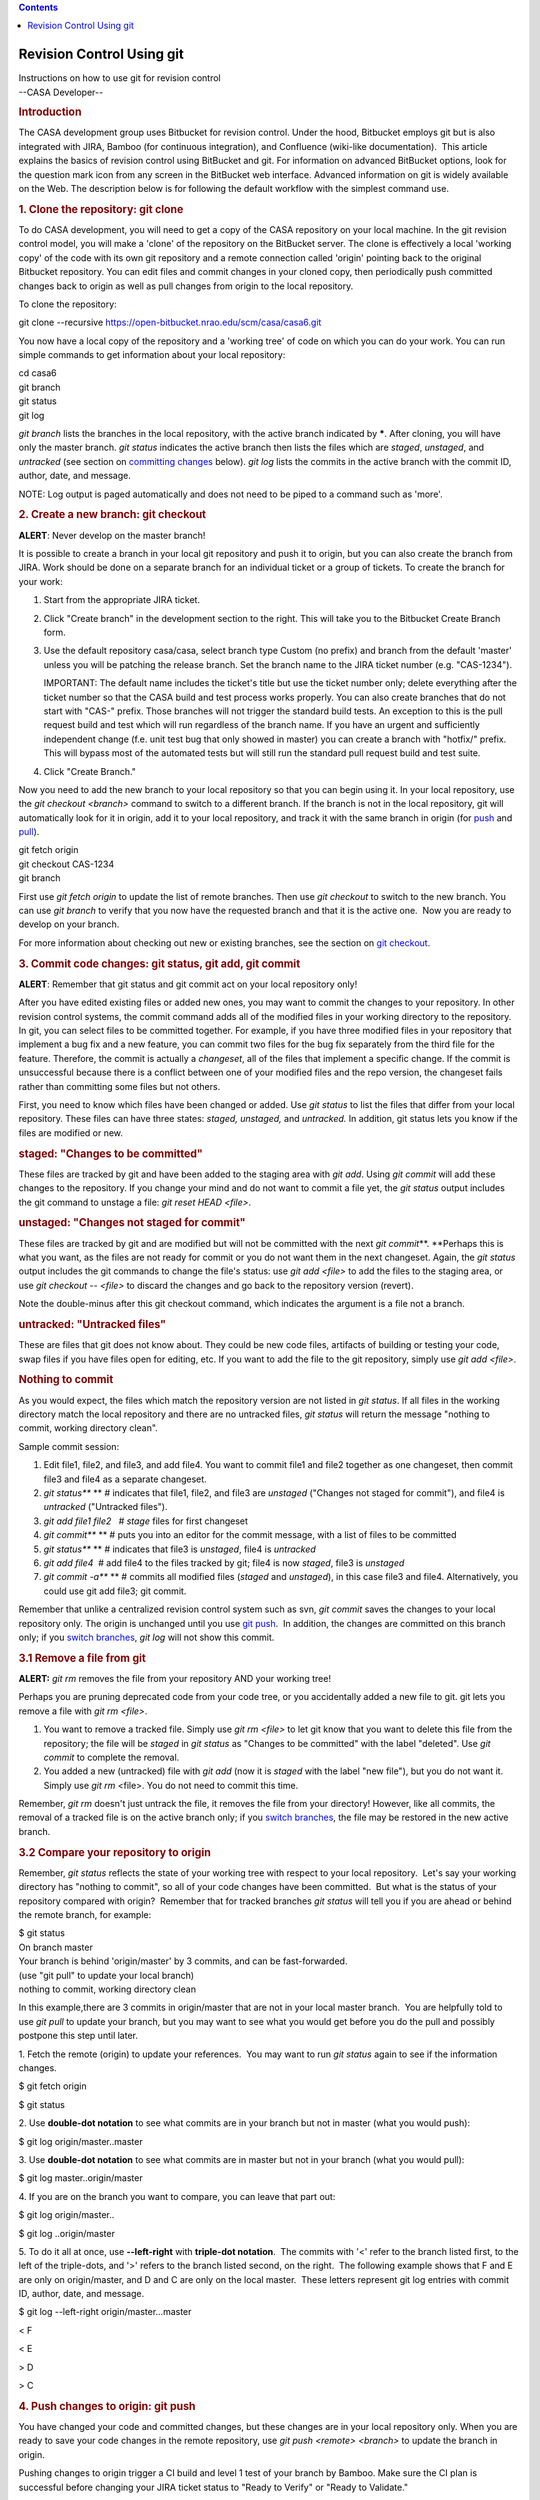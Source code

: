 .. contents::
   :depth: 3
..

.. container::
   :name: viewlet-above-content-title

Revision Control Using git
==========================

.. container::
   :name: viewlet-below-content-title

.. container:: documentDescription description

   Instructions on how to use git for revision control

.. container:: section
   :name: viewlet-above-content-body

.. container:: section
   :name: content-core

   --CASA Developer--

   .. container::
      :name: parent-fieldname-text

      .. rubric:: Introduction
         :name: introduction

      The CASA development group uses Bitbucket for revision control.
      Under the hood, Bitbucket employs git but is also integrated with
      JIRA, Bamboo (for continuous integration), and Confluence
      (wiki-like documentation).  This article explains the basics of
      revision control using BitBucket and git. For information on
      advanced BitBucket options, look for the question mark icon from
      any screen in the BitBucket web interface. Advanced information on
      git is widely available on the Web. The description below is for
      following the default workflow with the simplest command use.

      .. rubric:: 1. Clone the repository: git clone
         :name: clone-the-repository-git-clone

      To do CASA development, you will need to get a copy of the CASA
      repository on your local machine. In the git revision control
      model, you will make a 'clone' of the repository on the BitBucket
      server. The clone is effectively a local 'working copy' of the
      code with its own git repository and a remote connection called
      'origin' pointing back to the original Bitbucket repository. You
      can edit files and commit changes in your cloned copy, then
      periodically push committed changes back to origin as well as pull
      changes from origin to the local repository.

      To clone the repository:

      .. container:: terminal-box

         git clone --recursive
         https://open-bitbucket.nrao.edu/scm/casa/casa6.git

      You now have a local copy of the repository and a 'working tree'
      of code on which you can do your work. You can run simple commands
      to get information about your local repository:

      .. container:: terminal-box

         | cd casa6
         | git branch
         | git status
         | git log

      *git branch* lists the branches in the local repository, with the
      active branch indicated by **\***. After cloning, you will have
      only the master branch. *git status* indicates the active branch
      then lists the files which are *staged*, *unstaged*, and
      *untracked* (see section on `committing
      changes <#3--commit-code-changes--git-status--git-add--git-commit>`__
      below). *git log* lists the commits in the active branch with the
      commit ID, author, date, and message.

      .. container:: info-box

         NOTE: Log output is paged automatically and does not need to be
         piped to a command such as 'more'.

       

      .. rubric:: 2. Create a new branch: git checkout
         :name: create-a-new-branch-git-checkout

      .. container:: alert-warning2

         .. container:: alert-box

            **ALERT**: Never develop on the master branch!

      It is possible to create a branch in your local git repository and
      push it to origin, but you can also create the branch from JIRA. 
      Work should be done on a separate branch for an individual ticket
      or a group of tickets. To create the branch for your work:

      #. Start from the appropriate JIRA ticket.
      #. Click "Create branch" in the development section to the right.
         This will take you to the Bitbucket Create Branch form.
      #. Use the default repository casa/casa, select branch type Custom
         (no prefix) and branch from the default 'master' unless you
         will be patching the release branch. Set the branch name to the
         JIRA ticket number (e.g. "CAS-1234").

         .. container:: info-box

            IMPORTANT: The default name includes the ticket's title but
            use the ticket number only\ ; delete everything after the
            ticket number so that the CASA build and test process works
            properly. You can also create branches that do not start
            with "CAS-" prefix. Those branches will not trigger the
            standard build tests. An exception to this is the pull
            request build and test which will run regardless of the
            branch name. If you have an urgent and sufficiently
            independent change (f.e. unit test bug that only showed in
            master) you can create a branch with "hotfix/" prefix. This
            will bypass most of the automated tests but will still run
            the standard pull request build and test suite.

      #. Click "Create Branch."

      Now you need to add the new branch to your local repository so
      that you can begin using it. In your local repository, use the
      *git checkout <branch>* command to switch to a different branch.
      If the branch is not in the local repository, git will
      automatically look for it in origin, add it to your local
      repository, and track it with the same branch in origin (for
      `push <#push-changes-to-origin>`__ and
      `pull <#pull-changes-from-origin--update-your-local-repository->`__).

      .. container:: terminal-box

         | git fetch origin
         | git checkout CAS-1234
         | git branch

      First use *git fetch origin* to update the list of remote
      branches. Then use *git checkout* to switch to the new branch. You
      can use *git branch* to verify that you now have the requested
      branch and that it is the active one.  Now you are ready to
      develop on your branch.

      For more information about checking out new or existing branches,
      see the section on `git checkout <#7--switch-branches>`__.

       

      .. rubric:: 3. Commit code changes: git status, git add, git
         commit
         :name: commit-code-changes-git-status-git-add-git-commit

      .. container:: alert-warning2

         .. container:: alert-box

            **ALERT**: Remember that git status and git commit act on
            your local repository only!

      After you have edited existing files or added new ones, you may
      want to commit the changes to your repository. In other revision
      control systems, the commit command adds all of the modified files
      in your working directory to the repository.  In git, you can
      select files to be committed together. For example, if you have
      three modified files in your repository that implement a bug fix
      and a new feature, you can commit two files for the bug fix
      separately from the third file for the feature. Therefore, the
      commit is actually a *changeset*, all of the files that implement
      a specific change. If the commit is unsuccessful because there is
      a conflict between one of your modified files and the repo
      version, the changeset fails rather than committing some files but
      not others.

      First, you need to know which files have been changed or added.
      Use *git status* to list the files that differ from your local
      repository. These files can have three states: *staged, unstaged,*
      and *untracked.* In addition, git status lets you know if the
      files are modified or new.

      .. rubric:: staged: "Changes to be committed"
         :name: staged-changes-to-be-committed

      These files are tracked by git and have been added to the staging
      area with *git add*. Using *git commit* will add these changes to
      the repository. If you change your mind and do not want to commit
      a file yet, the *git status* output includes the git command to
      unstage a file: *git reset HEAD <file>*.

      .. rubric:: unstaged: "Changes not staged for commit"
         :name: unstaged-changes-not-staged-for-commit

      These files are tracked by git and are modified but will not be
      committed with the next *git commit*\ **. **\ Perhaps this is what
      you want, as the files are not ready for commit or you do not want
      them in the next changeset. Again, the *git status* output
      includes the git commands to change the file's status: use *git
      add <file>* to add the files to the staging area, or use *git
      checkout -- <file>* to discard the changes and go back to the
      repository version (revert). 

      .. container:: info-box

         Note the double-minus after this git checkout command, which
         indicates the argument is a file not a branch.

      .. rubric:: untracked: "Untracked files"
         :name: untracked-untracked-files

      These are files that git does not know about. They could be new
      code files, artifacts of building or testing your code, swap files
      if you have files open for editing, etc. If you want to add the
      file to the git repository, simply use *git add <file>*.

      .. rubric:: Nothing to commit
         :name: nothing-to-commit

      As you would expect, the files which match the repository version
      are not listed in *git status*. If all files in the working
      directory match the local repository and there are no untracked
      files, *git status* will return the message "nothing to commit,
      working directory clean".

      Sample commit session:

      #. Edit file1, file2, and file3, and add file4. You want to commit
         file1 and file2 together as one changeset, then commit file3
         and file4 as a separate changeset.
      #. *git status\ *\ ** ** # indicates that file1, file2, and file3
         are *unstaged* ("Changes not staged for commit"), and file4 is
         *untracked* ("Untracked files").
      #. *git add file1 file2*   # *stage* files for first changeset
      #. *git commit\ *\ ** ** # puts you into an editor for the commit
         message, with a list of files to be committed
      #. *git status\ *\ ** ** # indicates that file3 is *unstaged*,
         file4 is *untracked*
      #. *git add file4*  # add file4 to the files tracked by git; file4
         is now *staged*, file3 is *unstaged*
      #. *git commit -a\ *\ ** ** # commits all modified files (*staged*
         and *unstaged*), in this case file3 and file4. Alternatively,
         you could use git add file3; git commit.

      Remember that unlike a centralized revision control system such as
      svn, *git commit* saves the changes to your local repository only.
      The origin is unchanged until you use `git
      push <#4--push-changes-to-origin>`__.  In addition, the changes
      are committed on this branch only; if you `switch
      branches <#7--switch-branches>`__, *git log* will not show this
      commit.

      .. rubric:: 3.1 Remove a file from git
         :name: remove-a-file-from-git

      .. container:: alert-warning2

         .. container:: alert-box

            **ALERT:** *git rm* removes the file from your repository
            AND your working tree!

      Perhaps you are pruning deprecated code from your code tree, or
      you accidentally added a new file to git. git lets you remove a
      file with *git rm <file>*.

      #. You want to remove a tracked file. Simply use *git rm <file>*
         to let git know that you want to delete this file from the
         repository; the file will be *staged* in *git status* as
         "Changes to be committed" with the label "deleted". Use *git
         commit* to complete the removal.
      #. You added a new (untracked) file with *git add* (now it is
         *staged* with the label "new file"), but you do not want it.
         Simply use *git rm* <file>. You do not need to commit this
         time.

      Remember, *git rm* doesn't just untrack the file, it removes the
      file from your directory! However, like all commits, the removal
      of a tracked file is on the active branch only; if you `switch
      branches <#7--switch-branches>`__, the file may be restored in the
      new active branch.

      .. rubric:: 3.2 Compare your repository to origin
         :name: compare-your-repository-to-origin

      Remember, *git status* reflects the state of your working tree
      with respect to your local repository.  Let's say your working
      directory has "nothing to commit", so all of your code changes
      have been committed.  But what is the status of your repository
      compared with origin?  Remember that for tracked branches *git
      status* will tell you if you are ahead or behind the remote
      branch, for example:

      .. container:: terminal-box

         .. container::

            $ git status

         .. container::

            On branch master

         .. container::

            Your branch is behind 'origin/master' by 3 commits, and can
            be fast-forwarded.

         .. container::

              (use "git pull" to update your local branch)

         .. container::

            nothing to commit, working directory clean

      In this example,there are 3 commits in origin/master that are not
      in your local master branch.  You are helpfully told to use *git
      pull* to update your branch, but you may want to see what you
      would get before you do the pull and possibly postpone this step
      until later.

      1. Fetch the remote (origin) to update your references.  You may
      want to run *git status* again to see if the information changes.

      .. container:: terminal-box

         $ git fetch origin

         $ git status

      2. Use **double-dot notation** to see what commits are in your
      branch but not in master (what you would push):

      .. container:: terminal-box

         $ git log origin/master..master

      3. Use **double-dot notation** to see what commits are in master
      but not in your branch (what you would pull):

      .. container:: terminal-box

         $ git log master..origin/master

      4. If you are on the branch you want to compare, you can leave
      that part out:

      .. container:: terminal-box

         $ git log origin/master..

         $ git log ..origin/master

      5. To do it all at once, use **--left-right** with **triple-dot
      notation**.  The commits with '<' refer to the branch listed
      first, to the left of the triple-dots, and '>' refers to the
      branch listed second, on the right.  The following example shows
      that F and E are only on origin/master, and D and C are only on
      the local master.  These letters represent git log entries with
      commit ID, author, date, and message.

      .. container:: terminal-box

         $ git log --left-right origin/master...master

         < F

         < E

         > D

         > C

      .. rubric:: 4. Push changes to origin: git push
         :name: push-changes-to-origin-git-push

      You have changed your code and committed changes, but these
      changes are in your local repository only. When you are ready to
      save your code changes in the remote repository, use *git push
      <remote> <branch>* to update the branch in origin.

      Pushing changes to origin trigger a CI build and level 1 test of
      your branch by Bamboo. Make sure the CI plan is successful before
      changing your JIRA ticket status to "Ready to Verify" or "Ready to
      Validate."

      #. Make sure you are on the branch you want to push: *git branch*
      #. If not, check out the desired branch: *git checkout <branch>*
      #. Push committed changes to origin: *git push origin <branch>*
      #. You may be prompted for your username/password for Bitbucket.
      #. A message is returned indicating whether the push was
         successful.

       

      .. rubric:: 5. Pull changes from origin (update your local
         repository): git pull
         :name: pull-changes-from-origin-update-your-local-repository-git-pull

      If you think a branch has been updated in origin, by another
      developer on the development branch or by pull requests or
      casacore updates on the master branch, you can merge these changes
      to your local repository with *git pull <remote> <branch>*.  This
      command is shorthand for git fetch origin then git merge <branch>.

      #. Make sure you are on the branch you want to pull:  *git branch*
      #. If not, check out the desired branch:  *git checkout <branch>*
      #. Pull changes from origin:  *git pull origin <branch>*
      #. This updates the commits in the log:  *git log*

       

      .. rubric:: 6. Make a pull request (merge changes to the master or
         release branch)
         :name: make-a-pull-request-merge-changes-to-the-master-or-release-branch

      When your JIRA ticket is Resolved, you can merge your branch into
      the master branch on the Bitbucket server by creating a pull
      request. If some time has passed since you created the branch or
      merged master into it, you should update the branch before the
      pull request as shown in `this
      section <#update-branch-with-master-and-submodule-changes>`__ ,
      push to origin, and let the CI and Branch Package plans run in
      Bamboo.  After the branch package and tests are successful, you
      must initiate a pull request to inform the reviewers that your
      branch is ready to be merged into the master branch.

      In the JIRA ticket, there is a 'Development' section on the right,
      which lists branches, commits, and builds. Click on the "branch"
      link, which will open a list of the branches created from the
      ticket (most likely only one). For the branch you wish to merge,
      click "Create pull request" in the 'Action' column.

      Complete the Bitbucket "Create pull request" form, which already
      has the branch name as the Title and commit messages as the
      Description.  If the ticket requires release notes for this
      change, add a "Release Notes:" section at the end of the
      Description.

      You can also add "Tools:" and "Tasks:" segments after "Release
      Notes:". These should contain a list of tasks and tools that are
      affected by the pull request.

      So the layout of the pull request is:

      ::

         General pull request information

         Release Notes:

         Everything after release notes is included in the plone documentation.

         Tools: tool1, tool2

         Tasks: task1, task2

      .. container:: alert-box

         Review the **Diff** and **Commits** tabs at the bottom to
         ensure that only your changes are listed.  If other files are
         included, you may be reverting others' code changes from your
         outdated branch.  It is easier to fix this now than after the
         branch is merged into master!

      Click "Create".  You may also "Cancel" if you need to fix
      something after your review.  Once the pull request is created,
      Bamboo will launch the PR Build plan, which checks out master,
      merges your branch into it, builds it, and runs a test suite.  The
      pull request reviewers will generally wait until this test
      completes before approving and merging your pull request.  Please
      be patient, as these tests can take ~10 hours to run.

      Once the pull request is approved and merged, the workflow is
      complete and your ticket's status can be changed to "Complete".

      If a pull request is approved and merged but the master test suite
      fails due to your change,  you will need to create a new ticket to
      fix the failing test. In extreme cases **your pull request may be
      reverted** in a new pull request, in order to restore master to a
      good state.  Your pull request is reverted as a whole, not just
      the part that caused a test to fail.  To reapply these changes:

      -  Make a new ticket and branch for the fix
      -  Find the commit ID of the **reversion** pull request using *git
         log*.
      -  Run *git revert <commit ID>* to reapply the changes in your
         first pull request.
      -  Add your fix, commit, etc., and create a new pull request when
         the builds and tests succeed.

       

      .. rubric:: 7. Switch branches: git checkout
         :name: switch-branches-git-checkout

      The normal workflow is to work on one ticket at a time until
      completion as detailed above, but it could happen that you need to
      switch to another task before it is done. Examples include: (1) a
      more urgent bugfix comes up that needs your immediate attention;
      (2) input is required before further progress can be made, so you
      want to begin work on another issue; or (3) you need to update
      from master before continuing. In these cases, you will want to
      switch to another branch.

      .. rubric:: Checkout with clean working directory
         :name: checkout-with-clean-working-directory

      To make a different branch active, simply use\ * git checkout*, as
      you did with the new branch above:

      .. container:: terminal-box

         | git status  # working directory clean
         | git checkout CAS-1245

      If the branch is already in your local repository, gitwill make it
      the active branch. If not, git will find the branch in the origin,
      add it to the local repo, and switch to it. The switch happens
      instantly if your working directory is clean ("nothing to commit",
      as explained in the `section on commit <#commit-code-changes>`__).
      Some source files will probably change with this branch change, so
      you may want to recompile your code to make a new build.

      The checkout may change to a different casacore reference, so it
      is good practice to run git status\ after a checkout to see if
      casacore is modified.  This means that the code in the casacore
      code tree does not match the casacore reference stored in the
      branch.  To sync the code tree with the reference, use git
      submodule update:

      .. container:: terminal-box

         git status

              modified: casacore (new commits)

         git submodule update  # now code contains new commits in
         casacore and matches the reference

      However, if the active branch has an older version of casacore,
      you may want to `merge
      master <#update-branch-with-master-and-submodule-changes>`__ to
      update it rather than revert the code.

      .. rubric:: Checkout with dirty working directory
         :name: checkout-with-dirty-working-directory

      If, however, you do have modified files in your branch (the
      working directory is 'dirty'), git will return an error such as:

      .. container:: terminal-box

         | error: Your local changes to the following files would be
           overwritten by checkout:
         |       code/file1
         | Please, commit your changes or stash them before you can
           switch branches.
         | Aborting

      Along with the error, git gives you the helpful advice to
      `commit <#commit-code-changes>`__ your changes or
      `stash <#stash-changes>`__ them.  After running one of these
      commands, you have a clean working directory and can proceed with
      the checkout as shown above.

      .. rubric:: 8. Stash changes: git stash
         :name: stash-changes-git-stash

      What if you need to save changes but they are not ready to commit?
      This could happen if you want to switch branches but you have
      modified files, if you want to try an alternate approach but be
      able to retrieve the current implementation later, or you want to
      apply the changes to another branch instead. You can use *git
      stash*.

      *git stash* stores a record of the current state of your working
      directory on a stack, then reverts the working directory to a
      clean state (the last commit). To see the stashes you currently
      have, use *git stash list* which shows the stash name
      (stash@{0}, stash@{1}, etc., with 0 being the top), the branch you
      were on when you stashed, and the last commit the stash is based
      on (i.e. what your working directory was reverted to).

      To retrieve your changes, use *git stash pop
      <stash>\ *\ ** **\ (apply the changes and remove the stash from
      the stack) or *git stash apply <stash>* (apply the changes and
      leave the stash on the stack). If the stash argument is not used,
      git pops/applies the top of the stack.  Notice that there is one
      stash stack for all of the branches in the repository and you
      apply the changes to the current active branch. Therefore you can
      pop the stash to the same or a different branch than it came from;
      this may or may not be what you intended so be careful. Popping
      the stash could result in conflicts when the changes are applied.

      .. rubric:: Sample git stash session
         :name: sample-git-stash-session

      .. container:: terminal-box

         | git checkout CAS-1234
         | vi file1.cc
         | git stash  # file1.cc changes go on stack, file1.cc is
           reverted
         | git checkout CAS-1235 # develop and commit on another branch
         | git checkout CAS-1234 # with this branch's repo version of
           file1.cc
         | git stash pop  # get modified file1.cc back, continue work

      .. container::

          

      .. rubric:: 9. Update branch with master (or another branch) and
         submodule changes: git merge
         :name: update-branch-with-master-or-another-branch-and-submodule-changes-git-merge

      Before a pull request, you should update your branch to check for
      conflicts and build errors, which should be resolved locally. This
      involves merging an updated local master into the local branch.

      .. container:: alert-box

         **ALERT**: Remember that the active branch is the one being
         changed!

      .. rubric:: Sample session to merge master and resolve conflicts
         :name: sample-session-to-merge-master-and-resolve-conflicts

      Start with a clean working directory in the branch you are working
      in; if it is not, commit or stash your changes.

      .. container:: terminal-box

         | git checkout master
         | git pull origin master

      At this point, running *git status* may indicate that casacore is
      modified and not staged for commit, perhaps with new commits. To
      resolve this, run

      .. container:: terminal-box

         git submodule update

      to get your master branch on track. Then continue in your
      development branch:

      .. container:: terminal-box

         | git checkout CAS-1234
         | git merge master  # this merges master into CAS-1234,
           including casacore reference
         |     
         | # To resolve conflicts
         | vi file1  # edit file with conflicts
         | git add file1
         | git commit -a

         | git submodule update # if casacore is modified by merge
         | git push origin CAS-1234 # if you want to update the branch
           in origin

      .. container:: info-box

         NOTE: You may follow this procedure at any time in your local
         repository (with the optional final push), in order to work
         with updated code while developing your branch and to handle
         potential merge conflicts.

         You may also follow this procedure to merge any branch (not
         just master) into any other branch as needed.

      For updates to the casacore submodule, `section
      below <#when-a-feature-requires-both-casacore-and-casa-change>`__.

       

      .. rubric:: 10. Delete the branch from your repository (optional):
         git branch -d
         :name: delete-the-branch-from-your-repository-optional-git-branch--d

      This step is not required by the workflow, but is something you
      will probably want to do once your work on the branch is complete,
      i.e. the pull request has been done and the JIRA ticket is
      Complete. Otherwise, the list returned by *git branch* will get
      mighty long. Deleting a branch is easy, and should you find you
      need the branch again, you can always get it from origin with *git
      checkout*.

      #. Make sure you are not on the branch you want to delete, e.g.
         *git checkout master.*
      #. Delete the branch, *git branch -d <branch>*. If git complains
         that the branch was not fully merged, you can use -D to force
         the delete.
      #. Use *git branch* to verify that the branch is no longer listed.

      .. rubric::  
         :name: section

      .. rubric:: 11. When a feature requires both casacore and casa
         change
         :name: when-a-feature-requires-both-casacore-and-casa-change

       

      1. Create a Casacore fork in GitHub

      2. Create a Casa branch in BitBucket

      3. Clone the repository and checkout your branch

      ``git clone --recursive https://open-bitbucket.nrao.edu/scm/casa/casa.git``

      ``cd casa``

      ``git checkout CAS-1234``

      4. Create a casacore branch

      ``cd casacore``

      ``git checkout master``

      ``git pull``

      ``git branch mycasacorefeature``

      ``git checkout mycasacorefeature``

      5. Make your changes in casacore

      6. Make your changes in the rest of the branch

      7. Test locally

      8. Push the Casacore changes to your fork in GitHub

      ``cd casa/casacore``

      ``git remote add mycasacore https://github.com/vsuorant/casacore``

      ``git push mycasacore mycasacorefeature``

      9. Create a pull request in GitHub

      10. Wait for the pull request to be applied (you must wait since
      the master submodule doesn't know about your fork, so you can't
      point the submodule there)

      11. Update the submodule reference in your branch

      ``cd casa``

      ``git checkout CAS-1234``

      ``cd casacore``

      ``git checkout master``

      ``git pull``

      ``cd ..``

      ``git add casacore``

      ``git commit --amend (this will amend your latest commit. If you would rather have a separate commit, leave the --amend out)``

      12. Push your changes to BitBucket

      ``git push origin CAS-1234``

       

      .. rubric:: 11.1 Switching Casacore remotes and branches
         :name: switching-casacore-remotes-and-branches

      Sometimes you need or want to add more remotes for Casacore
      changes. To add a remote do:

      ::

         git remote add mycasacore https://github.com/vsuorant/casacore

      If you want to make your casacore master "track" the master in the
      new remote, do the following:

      ::

         git fetch mycasacore

         git checkout -B master central-casacore/master

      .. rubric::  
         :name: section-1

      .. rubric:: 12. Creating a patch for both release and master
         branches
         :name: creating-a-patch-for-both-release-and-master-branches

      .. rubric:: Option 1: Branch both master and release
         :name: option-1-branch-both-master-and-release

      1. Create a branch from release/<version number> with your Jira
      ticket number.

      2. Make your changes and push the branch to Bitbucket for testing.

      3. Create another Jira ticket to backport the changes to master,
      branch from master using the new Jira ticket number, copy your
      changes there and push to bitbucket for testing.

      4. Create pull requests from both branches.

      .. rubric:: Option 2: Create single branch that is mergeable to
         both master and release
         :name: option-2-create-single-branch-that-is-mergeable-to-both-master-and-release

      When creating a patch that can be applied in both the master and
      prerelease (or any other branch), it is useful to find the last
      common ancestor of the branches. Using the common ancestor will
      prevent unwanted changes from getting applied from one branch to
      another. Use the following steps to create a branch that can be
      applied in both branches.

      1. Find the last common ancestor and create a branch based on it.

      ::

         git checkout -b bugfix/myjiraticket `git merge-base origin/release/5.0.0 origin/master` 

      | 2. Commit your changes to your bugfix branch and push your
        branch to Bitbucket.
      | 3. Wait for all of the build/test tasks to complete.
      | 4. Create a pull request to both release/5.0.0 and master\ ``.``

       

       

.. container:: section
   :name: viewlet-below-content-body
